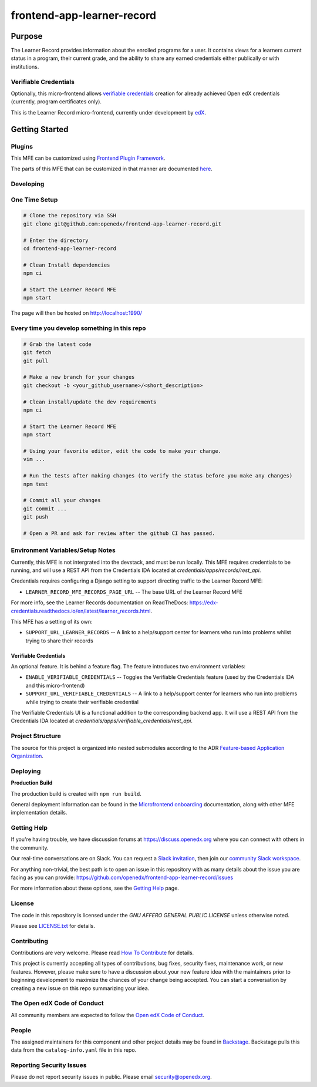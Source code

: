 ###########################
frontend-app-learner-record
###########################

|Build Status| |Codecov| |license|

*******
Purpose
*******

The Learner Record provides information about the enrolled programs for a user.
It contains views for a learners current status in a program, their current grade, and the ability to share any earned credentials either publically or with institutions.

Verifiable Credentials
======================

Optionally, this micro-frontend allows `verifiable credentials`_ creation for already achieved Open edX credentials (currently, program certificates only).

This is the Learner Record micro-frontend, currently under development by `edX <https://www.edx.org>`_.

.. _verifiable credentials: https://en.wikipedia.org/wiki/Verifiable_credentials

***************
Getting Started
***************

Plugins
=======
This MFE can be customized using `Frontend Plugin Framework <https://github.com/openedx/frontend-plugin-framework>`_.

The parts of this MFE that can be customized in that manner are documented `here </src/plugin-slots>`_.

Developing
==========

One Time Setup
==============

.. code-block::

  # Clone the repository via SSH
  git clone git@github.com:openedx/frontend-app-learner-record.git

  # Enter the directory
  cd frontend-app-learner-record

  # Clean Install dependencies
  npm ci

  # Start the Learner Record MFE
  npm start

The page will then be hosted on http://localhost:1990/

Every time you develop something in this repo
=============================================
.. code-block::

  # Grab the latest code
  git fetch
  git pull

  # Make a new branch for your changes
  git checkout -b <your_github_username>/<short_description>

  # Clean install/update the dev requirements
  npm ci

  # Start the Learner Record MFE
  npm start

  # Using your favorite editor, edit the code to make your change.
  vim ...

  # Run the tests after making changes (to verify the status before you make any changes)
  npm test

  # Commit all your changes
  git commit ...
  git push

  # Open a PR and ask for review after the github CI has passed.

Environment Variables/Setup Notes
=================================

Currently, this MFE is not intergrated into the devstack, and must be run locally. This MFE requires credentials to be running, and will use a REST API from the Credentials IDA located at `credentials/apps/records/rest_api`.

Credentials requires configuring a Django setting to support directing traffic to the Learner Record MFE:

* ``LEARNER_RECORD_MFE_RECORDS_PAGE_URL`` -- The base URL of the Learner Record MFE

For more info, see the Learner Records documentation on ReadTheDocs: https://edx-credentials.readthedocs.io/en/latest/learner_records.html.

This MFE has a setting of its own:

* ``SUPPORT_URL_LEARNER_RECORDS`` -- A link to a help/support center for learners who run into problems whilst trying to share their records

Verifiable Credentials
......................

An optional feature. It is behind a feature flag.
The feature introduces two environment variables:

* ``ENABLE_VERIFIABLE_CREDENTIALS`` -- Toggles the Verifiable Credentials feature (used by the Credentials IDA and this micro-frontend)
* ``SUPPORT_URL_VERIFIABLE_CREDENTIALS`` -- A link to a help/support center for learners who run into problems while trying to create their verifiable credential

The Verifiable Credentials UI is a functional addition to the corresponding backend app. It will use a REST API from the Credentials IDA located at `credentials/apps/verifiable_credentials/rest_api`.


Project Structure
=================

The source for this project is organized into nested submodules according to the ADR `Feature-based Application Organization <https://github.com/edx/frontend-template-application/blob/master/docs/decisions/0002-feature-based-application-organization.rst>`_.

Deploying
=========

**Production Build**

The production build is created with ``npm run build``.

General deployment information can be found in the `Microfrontend onboarding`_ documentation, along with other MFE implementation details.

.. _Microfrontend onboarding: https://openedx.atlassian.net/wiki/spaces/FEDX/pages/2629829454/Micro+Frontend+MFE+Onboarding#Deployment

Getting Help
============

If you're having trouble, we have discussion forums at
https://discuss.openedx.org where you can connect with others in the
community.

Our real-time conversations are on Slack. You can request a `Slack
invitation`_, then join our `community Slack workspace`_.

For anything non-trivial, the best path is to open an issue in this
repository with as many details about the issue you are facing as you
can provide: https://github.com/openedx/frontend-app-learner-record/issues

For more information about these options, see the `Getting Help`_ page.

.. _Slack invitation: https://openedx.org/slack
.. _community Slack workspace: https://openedx.slack.com/
.. _Getting Help: https://openedx.org/getting-help

License
=======

The code in this repository is licensed under the `GNU AFFERO GENERAL PUBLIC LICENSE` unless
otherwise noted.

Please see `LICENSE.txt <LICENSE.txt>`_ for details.

Contributing
============

Contributions are very welcome.
Please read `How To Contribute <https://openedx.org/r/how-to-contribute>`_ for details.

This project is currently accepting all types of contributions, bug fixes,
security fixes, maintenance work, or new features.  However, please make sure
to have a discussion about your new feature idea with the maintainers prior to
beginning development to maximize the chances of your change being accepted.
You can start a conversation by creating a new issue on this repo summarizing
your idea.

The Open edX Code of Conduct
============================
All community members are expected to follow the `Open edX Code of Conduct`_.

.. _Open edX Code of Conduct: https://openedx.org/code-of-conduct/

People
======

The assigned maintainers for this component and other project details may be
found in `Backstage`_. Backstage pulls this data from the ``catalog-info.yaml``
file in this repo.

.. _Backstage: https://open-edx-backstage.herokuapp.com/catalog/default/component/{{ cookiecutter.repo_name }}

Reporting Security Issues
=========================

Please do not report security issues in public. Please email security@openedx.org.

.. |Build Status| image:: https://api.travis-ci.com/edx/frontend-app-learner-record.svg?branch=master
   :target: https://travis-ci.com/edx/frontend-app-learner-record
.. |Codecov| image:: https://codecov.io/gh/edx/frontend-app-learner-record/branch/master/graph/badge.svg
   :target: https://codecov.io/gh/edx/frontend-app-learner-record
.. |license| image:: https://img.shields.io/npm/l/@edx/frontend-app-learner-record.svg
   :target: https://github.com/openedx/frontend-app-learner-record/blob/master/LICENSE
